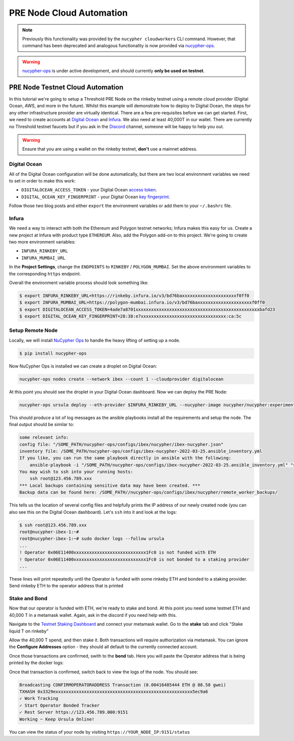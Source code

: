 .. _managing-cloud-nodes:

=========================
PRE Node Cloud Automation
=========================

.. note::

    Previously this functionality was provided by the ``nucypher cloudworkers`` CLI command.
    However, that command has been deprecated and analogous functionality is now provided
    via `nucypher-ops <https://github.com/nucypher/nucypher-ops>`_.


.. warning::

    `nucypher-ops <https://github.com/nucypher/nucypher-ops>`_ is under active development, and
    should currently **only be used on testnet**.


PRE Node Testnet Cloud Automation
=================================

In this tutorial we're going to setup a Threshold PRE Node on the rinkeby testnet using a remote cloud provider (Digital Ocean, AWS, and more in the future).
Whilst this example will demonstrate how to deploy to Digital Ocean, the steps for any other infrastructure provider are virtually identical.
There are a few pre-requisites before we can get started.
First, we need to create accounts at `Digital Ocean <https://cloud.digitalocean.com/>`_ and `Infura <https://infura.io>`_.
We also need at least 40,000T in our wallet.
There are currently no Threshold testnet faucets but if you ask in the `Discord <https://discord.gg/Threshold>`_ channel, someone will be happy to help you out.

.. warning::

  Ensure that you are using a wallet on the rinkeby testnet, **don't** use a mainnet address.



Digital Ocean
-------------
All of the Digital Ocean configuration will be done automatically, but there are two local environment variables we need to set in order to make this work:

- ``DIGITALOCEAN_ACCESS_TOKEN`` - your Digital Ocean `access token <https://docs.digitalocean.com/reference/api/create-personal-access-token/>`_.
- ``DIGITAL_OCEAN_KEY_FINGERPRINT`` - your Digital Ocean `key fingerprint <https://docs.digitalocean.com/products/droplets/how-to/add-ssh-keys/to-account/>`_.

Follow those two blog posts and either ``export`` the environment variables or add them to your ``~/.bashrc`` file.


Infura
------
We need a way to interact with both the Ethereum and Polygon testnet networks; Infura makes this easy for us.
Create a new project at Infura with product type ``ETHEREUM``.
Also, add the Polygon add-on to this project.
We're going to create two more environment variables:

- ``INFURA_RINKEBY_URL``
- ``INFURA_MUMBAI_URL``
  
In the **Project Settings**, change the ``ENDPOINTS`` to ``RINKEBY`` / ``POLYGON_MUMBAI``.
Set the above environment variables to the corresponding ``https`` endpoint.


Overall the environment variable process should look something like:

.. code-block:: bash

    $ export INFURA_RINKEBY_URL=https://rinkeby.infura.io/v3/bd76baxxxxxxxxxxxxxxxxxxxxxf0ff0
    $ export INFURA_MUMBAI_URL=https://polygon-mumbai.infura.io/v3/bd76baxxxxxxxxxxxxxxxxxxxxxf0ff0
    $ export DIGITALOCEAN_ACCESS_TOKEN=4ade7a8701xxxxxxxxxxxxxxxxxxxxxxxxxxxxxxxxxxxxxxxxxxxxxxxxbafd23
    $ export DIGITAL_OCEAN_KEY_FINGERPRINT=28:38:e7xxxxxxxxxxxxxxxxxxxxxxxxxxxxxxxxx:ca:5c


Setup Remote Node
-----------------
Locally, we will install `NuCypher Ops <https://github.com/nucypher/nucypher-ops>`_ to handle the heavy lifting of setting up a node.

.. code-block:: bash

    $ pip install nucypher-ops

Now NuCypher Ops is installed we can create a droplet on Digital Ocean:

.. code-block:: bash

    nucypher-ops nodes create --network ibex --count 1 --cloudprovider digitalocean

At this point you should see the droplet in your Digital Ocean dashboard.
Now we can deploy the PRE Node:

.. code-block:: bash

    nucypher-ops ursula deploy --eth-provider $INFURA_RINKEBY_URL --nucypher-image nucypher/nucypher:experimental --payment-provider $INFURA_MUMBAI_URL --network ibex

This should produce a lot of log messages as the ansible playbooks install all the requirements and setup the node.
The final output should be similar to:

.. code-block:: bash

    some relevant info:
    config file: "/SOME_PATH/nucypher-ops/configs/ibex/nucypher/ibex-nucypher.json"
    inventory file: /SOME_PATH/nucypher-ops/configs/ibex-nucypher-2022-03-25.ansible_inventory.yml
    If you like, you can run the same playbook directly in ansible with the following:
        ansible-playbook -i "/SOME_PATH/nucypher-ops/configs/ibex-nucypher-2022-03-25.ansible_inventory.yml" "src/playbooks/setup_remote_workers.yml"
    You may wish to ssh into your running hosts:
        ssh root@123.456.789.xxx
    *** Local backups containing sensitive data may have been created. ***
    Backup data can be found here: /SOME_PATH//nucypher-ops/configs/ibex/nucypher/remote_worker_backups/

This tells us the location of several config files and helpfully prints the IP address of our newly created node (you can also see this on the Digital Ocean dashboard).
Let's ``ssh`` into it and look at the logs:

.. code-block:: bash

    $ ssh root@123.456.789.xxx
    root@nucypher-ibex-1:~#
    root@nucypher-ibex-1:~# sudo docker logs --follow ursula
    ...
    ! Operator 0x06E11400xxxxxxxxxxxxxxxxxxxxxxxxxxxx1Fc0 is not funded with ETH
    ! Operator 0x06E11400xxxxxxxxxxxxxxxxxxxxxxxxxxxx1Fc0 is not bonded to a staking provider
    ...

These lines will print repeatedly until the Operator is funded with some rinkeby ETH and bonded to a staking provider.
Send rinkeby ETH to the operator address that is printed


Stake and Bond
--------------
Now that our operator is funded with ETH, we're ready to stake and bond.
At this point you need some testnet ETH and 40,000 T in a metamask wallet.
Again, ask in the discord if you need help with this.

Navigate to the `Testnet Staking Dashboard <https://dn3gsazzaajb.cloudfront.net/manage/stake>`_ and connect your metamask wallet.
Go to the **stake** tab and click "Stake liquid T on rinkeby"

.. image:: ../.static/img/testnet_stake_dashboard.png
    :target: ../.static/img/testnet_stake_dashboard.png

Allow the 40,000 T spend, and then stake it.
Both transactions will require authorization via metamask.
You can ignore the **Configure Addresses** option - they should all default to the currently connected account.

Once those transactions are confirmed, swith to the **bond** tab.
Here you will paste the Operator address that is being printed by the docker logs:

.. image:: ../.static/img/testnet_bond_dashboard.png
    :target: ../.static/img/testnet_bond_dashboard.png

Once that transaction is confirmed, switch back to view the logs of the node.
You should see:

.. code-block:: bash

    Broadcasting CONFIRMOPERATORADDRESS Transaction (0.00416485444 ETH @ 88.58 gwei)
    TXHASH 0x3329exxxxxxxxxxxxxxxxxxxxxxxxxxxxxxxxxxxxxxxxxxxxxxxxxxxxx5ec9a6
    ✓ Work Tracking
    ✓ Start Operator Bonded Tracker
    ✓ Rest Server https://123.456.789.000:9151
    Working ~ Keep Ursula Online!

You can view the status of your node by visiting ``https://YOUR_NODE_IP:9151/status``
